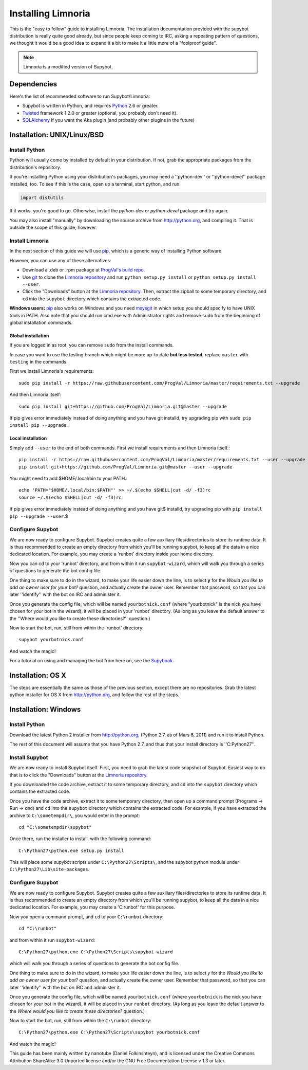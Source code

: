 .. highlight:: bash

.. _use-install:

*******************
Installing Limnoria
*******************

This is the "easy to follow" guide to installing Limnoria. The installation
documentation provided with the supybot distribution is really quite good
already, but since people keep coming to IRC, asking a repeating pattern of
questions, we thought it would be a good idea to expand it a bit to make it
a little more of a "foolproof guide".

.. note::

    Limnoria is a modified version of Supybot.

Dependencies
============

Here's the list of recommended software to run Supybot/Limnoria:

* Supybot is written in Python, and requires `Python`_
  2.6 or greater.
* `Twisted`_ framework 1.2.0 or greater (optional, you probably don't need it).
* `SQLAlchemy`_ If you want the Aka plugin (and probably other plugins in the future)

.. _Python: http://www.python.org/
.. _Twisted: http://twistedmatrix.com/
.. _SQLAlchemy: http://www.sqlalchemy.org/

Installation: UNIX/Linux/BSD
============================

Install Python
--------------

Python will usually come by installed by default in your distribution. If not,
grab the appropriate packages from the distribution's repository.

If you're installing Python using your distribution's packages, you may need a
''python-dev'' or ''python-devel'' package installed, too. To see if this is
the case, open up a terminal, start python, and run:

.. code-block:: python

    import distutils

If it works, you're good to go. Otherwise, install the `python-dev` or
`python-devel` package and try again.

You may also install "manually" by downloading the source archive from
http://python.org, and compiling it. That is outside the scope of this guide,
however.

Install Limnoria
----------------

In the next section of this guide we will use `pip`_, which is a generic
way of installing Python software

However, you can use any of these alternatives:

* Download a .deb or .rpm package at `ProgVal's build repo`_.
* Use `git`_ to clone the `Limnoria repository`_ and run
  ``python setup.py install`` or ``python setup.py install --user``.
* Click the "Downloads" button at the `Limnoria repository`_. Then,
  extract the zipball to some temporary directory, and ``cd`` into the
  ``supybot`` directory which contains the extracted code.

**Windows users:** `pip`_ also works on Windows and you need `msysgit`_ in 
which setup you should specify to have UNIX tools in PATH. Also note that
you should run cmd.exe with Administrator rights and remove ``sudo`` from
the beginning of global installation commands.

.. _ProgVal's build repo: http://builds.progval.net/limnoria/
.. _Limnoria repository: https://github.com/ProgVal/Limnoria
.. _pip: http://pip.readthedocs.org/en/latest/installing.html#install-pip
.. _git: http://git-scm.com/
.. _msysgit: https://msysgit.github.io/

Global installation
^^^^^^^^^^^^^^^^^^^

If you are logged in as root, you can remove ``sudo`` from the install 
commands.

In case you want to use the testing branch which might be more up-to date 
**but less tested**, replace ``master`` with ``testing`` in the commands.

First we install Limnoria's requirements::

    sudo pip install -r https://raw.githubusercontent.com/ProgVal/Limnoria/master/requirements.txt --upgrade

And then Limnoria itself::

    sudo pip install git+https://github.com/ProgVal/Limnoria.git@master --upgrade

If pip gives error immediately instead of doing anything and you have git
installd, try upgrading pip with ``sudo pip install pip --upgrade``.

Local installation
^^^^^^^^^^^^^^^^^^

Simply add ``--user`` to the end of both commands. First we install 
requirements and then Limnoria itself.::

    pip install -r https://raw.githubusercontent.com/ProgVal/Limnoria/master/requirements.txt --user --upgrade
    pip install git+https://github.com/ProgVal/Limnoria.git@master --user --upgrade

You might need to add $HOME/.local/bin to your PATH.::

    echo 'PATH="$HOME/.local/bin:$PATH"' >> ~/.$(echo $SHELL|cut -d/ -f3)rc
    source ~/.$(echo $SHELL|cut -d/ -f3)rc

If pip gives error immediately instead of doing anything and you have git$
installd, try upgrading pip with ``pip install pip --upgrade --user``.$

Configure Supybot
-----------------

We are now ready to configure Supybot. Supybot creates quite a few auxiliary
files/directories to store its runtime data. It is thus recommended to create
an empty directory from which you'll be running supybot, to keep all the data
in a nice dedicated location. For example, you may create a 'runbot' directory
inside your home directory. 

Now you can cd to your 'runbot' directory, and from within it run
``supybot-wizard``, which will walk you through a series of questions to
generate the bot config file. 

One thing to make sure to do in the wizard, to make your life easier down the
line, is to select **y** for the *Would you like to add an owner user for your
bot?* question, and actually create the owner user. Remember that password, so
that you can later ''identify'' with the bot on IRC and administer it.

Once you generate the config file, which will be named ``yourbotnick.conf``
(where "yourbotnick" is the nick you have chosen for your bot in the wizard),
it will be placed in your 'runbot' directory. (As long as you leave the default
answer to the ''Where would you like to create these directories?'' question.) 

Now to start the bot, run, still from within the 'runbot' directory::

    supybot yourbotnick.conf

And watch the magic!

For a tutorial on using and managing the bot from here on, see the `Supybook`_.

.. _Supybook: http://supybook.fealdia.org/

Installation: OS X
==================

The steps are essentially the same as those of the previous section, except
there are no repositories. Grab the latest python installer for OS X from
http://python.org, and follow the rest of the steps.

Installation: Windows
=====================

.. highlight:: bat

Install Python
--------------

Download the latest Python 2 installer from http://python.org, (Python 2.7, as
of Mars 6, 2011) and run it to install Python.

The rest of this document will assume that you have Python 2.7, and thus that
your install directory is ''C:\Python27''.

Install Supybot
---------------

We are now ready to install Supybot itself. First, you need to grab the latest
code snapshot of Supybot. Easiest way to do that is to  click the "Downloads"
button at the `Limnoria repository`_.

If you downloaded the code archive, extract it to some temporary directory,
and ``cd`` into the ``supybot`` directory which contains the extracted code.

Once you have the code archive, extract it to some temporary directory, then
open up a command prompt (Programs -> Run -> ``cmd``) and ``cd`` into the
``supybot`` directory which contains the extracted code. For example, if you
have extracted the archive to ``C:\sometempdir\``, you would enter in the
prompt::

    cd "C:\sometempdir\supybot"

Once there, run the installer to install, with the following command::

    C:\Python27\python.exe setup.py install

This will place some supybot scripts under ``C:\Python27\Scripts\``, and the
supybot python module under ``C:\Python27\Lib\site-packages``.

.. _Limnoria repository: https://github.com/ProgVal/Limnoria

Configure Supybot
-----------------

We are now ready to configure Supybot. Supybot creates quite a few auxiliary
files/directories to store its runtime data. It is thus recommended to create
an empty directory from which you'll be running supybot, to keep all the data
in a nice dedicated location. For example, you may create a 'C:\runbot' for
this purpose. 

Now you open a command prompt, and ``cd`` to your ``C:\runbot`` directory::

    cd "C:\runbot"

and from within it run ``supybot-wizard``::

    C:\Python27\python.exe C:\Python27\Scripts\supybot-wizard

which will walk you through a series of questions to generate the bot config
file. 

One thing to make sure to do in the wizard, to make your life easier down the
line, is to select *y* for the *Would you like to add an owner user for
your bot?* question, and actually create the owner user. Remember that
password, so that you can later ''identify'' with the bot on IRC and
administer it.

Once you generate the config file, which will be named ``yourbotnick.conf``
(where ``yourbotnick`` is the nick you have chosen for your bot in the wizard),
it will be placed in your ``runbot`` directory. (As long as you leave the
default answer to the *Where would you like to create these directories?*
question.) 

Now to start the bot, run, still from within the ``C:\runbot`` directory::

    C:\Python27\python.exe C:\Python27\Scripts\supybot yourbotnick.conf

And watch the magic!

This guide has been mainly written by nanotube (Daniel Folkinshteyn), and is
licensed under the Creative Commons Attribution ShareAlike 3.0 Unported license
and/or the GNU Free Documentation License v 1.3 or later.

.. _Supybook: http://supybook.fealdia.org/

